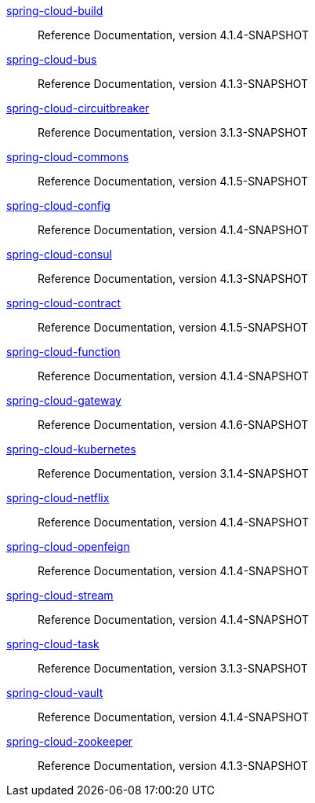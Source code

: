  https://docs.spring.io/spring-cloud-build/reference/4.1-SNAPSHOT/[spring-cloud-build] :: Reference Documentation, version 4.1.4-SNAPSHOT
 https://docs.spring.io/spring-cloud-bus/reference/4.1-SNAPSHOT/[spring-cloud-bus] :: Reference Documentation, version 4.1.3-SNAPSHOT
 https://docs.spring.io/spring-cloud-circuitbreaker/reference/3.1-SNAPSHOT/[spring-cloud-circuitbreaker] :: Reference Documentation, version 3.1.3-SNAPSHOT
 https://docs.spring.io/spring-cloud-commons/reference/4.1-SNAPSHOT/[spring-cloud-commons] :: Reference Documentation, version 4.1.5-SNAPSHOT
 https://docs.spring.io/spring-cloud-config/reference/4.1-SNAPSHOT/[spring-cloud-config] :: Reference Documentation, version 4.1.4-SNAPSHOT
 https://docs.spring.io/spring-cloud-consul/reference/4.1-SNAPSHOT/[spring-cloud-consul] :: Reference Documentation, version 4.1.3-SNAPSHOT
 https://docs.spring.io/spring-cloud-contract/reference/4.1-SNAPSHOT/[spring-cloud-contract] :: Reference Documentation, version 4.1.5-SNAPSHOT
 https://docs.spring.io/spring-cloud-function/reference/4.1-SNAPSHOT/[spring-cloud-function] :: Reference Documentation, version 4.1.4-SNAPSHOT
 https://docs.spring.io/spring-cloud-gateway/reference/4.1-SNAPSHOT/[spring-cloud-gateway] :: Reference Documentation, version 4.1.6-SNAPSHOT
 https://docs.spring.io/spring-cloud-kubernetes/reference/3.1-SNAPSHOT/[spring-cloud-kubernetes] :: Reference Documentation, version 3.1.4-SNAPSHOT
 https://docs.spring.io/spring-cloud-netflix/reference/4.1-SNAPSHOT/[spring-cloud-netflix] :: Reference Documentation, version 4.1.4-SNAPSHOT
 https://docs.spring.io/spring-cloud-openfeign/reference/4.1-SNAPSHOT/[spring-cloud-openfeign] :: Reference Documentation, version 4.1.4-SNAPSHOT
 https://docs.spring.io/spring-cloud-stream/reference/4.1-SNAPSHOT/[spring-cloud-stream] :: Reference Documentation, version 4.1.4-SNAPSHOT
 https://docs.spring.io/spring-cloud-task/reference/3.1-SNAPSHOT/[spring-cloud-task] :: Reference Documentation, version 3.1.3-SNAPSHOT
 https://docs.spring.io/spring-cloud-vault/reference/4.1-SNAPSHOT/[spring-cloud-vault] :: Reference Documentation, version 4.1.4-SNAPSHOT
 https://docs.spring.io/spring-cloud-zookeeper/reference/4.1-SNAPSHOT/[spring-cloud-zookeeper] :: Reference Documentation, version 4.1.3-SNAPSHOT

